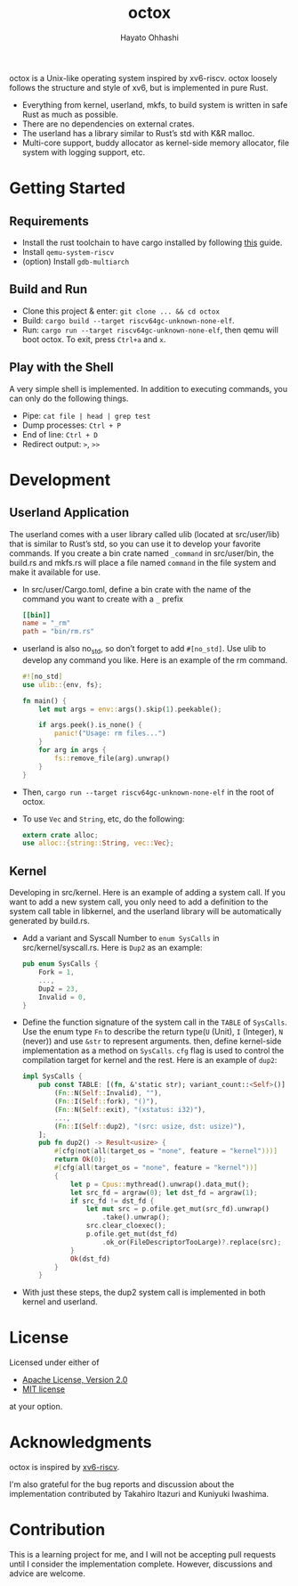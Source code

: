 #+title: octox
#+author: Hayato Ohhashi
#+email: o8@vmm.dev

octox is a Unix-like operating system inspired by xv6-riscv. octox loosely
follows the structure and style of xv6, but is implemented in pure Rust.

[[https://vhs.charm.sh/vhs-6MQBIyAo3DpBrARBxHxL35.gif]]

- Everything from kernel, userland, mkfs, to build system is written in safe
  Rust as much as possible.
- There are no dependencies on external crates.
- The userland has a library similar to Rust’s std with K&R malloc.
- Multi-core support, buddy allocator as kernel-side memory allocator, file
  system with logging support, etc.

* Getting Started

** Requirements

- Install the rust toolchain to have cargo installed by following
  [[https://www.rust-lang.org/tools/install][this]] guide.
- Install ~qemu-system-riscv~
- (option) Install ~gdb-multiarch~

** Build and Run

- Clone this project & enter: ~git clone ... && cd octox~
- Build: ~cargo build --target riscv64gc-unknown-none-elf~.
- Run: ~cargo run --target riscv64gc-unknown-none-elf~, then qemu will boot
  octox. To exit, press ~Ctrl+a~ and ~x~.

** Play with the Shell

A very simple shell is implemented.
In addition to executing commands, you can only do the following things.

- Pipe: ~cat file | head | grep test~
- Dump processes: ~Ctrl + P~
- End of line: ~Ctrl + D~
- Redirect output: ~>~, ~>>~

* Development

** Userland Application

The userland comes with a user library called ulib (located at src/user/lib)
that is similar to Rust’s std, so you can use it to develop your favorite 
commands. If you create a bin crate named ~_command~ in src/user/bin, the 
build.rs and mkfs.rs will place a file named ~command~ in the file system 
and make it available for use.

- In src/user/Cargo.toml, define a bin crate with the name of the command you
  want to create with a ~_~ prefix
  #+begin_src toml
    [[bin]]
    name = "_rm"
    path = "bin/rm.rs"
  #+end_src
- userland is also no_std, so don’t forget to add ~#[no_std]~. Use ulib to
  develop any command you like. Here is an example of the rm command.
  #+begin_src rust
    #![no_std]
    use ulib::{env, fs};

    fn main() {
        let mut args = env::args().skip(1).peekable();

        if args.peek().is_none() {
            panic!("Usage: rm files...")
        }
        for arg in args {
            fs::remove_file(arg).unwrap()
        }
    }
  #+end_src
- Then, ~cargo run --target riscv64gc-unknown-none-elf~ in the root of octox.
- To use ~Vec~ and ~String~, etc, do the following:
  #+begin_src rust
    extern crate alloc;
    use alloc::{string::String, vec::Vec};
  #+end_src

** Kernel

Developing in src/kernel. Here is an example of adding a system call. If you
want to add a new system call, you only need to add a definition to the system
call table in libkernel, and the userland library will be automatically
generated by build.rs.

- Add a variant and Syscall Number to ~enum SysCalls~ in src/kernel/syscall.rs.
  Here is ~Dup2~ as an example:
  #+begin_src rust
    pub enum SysCalls {
        Fork = 1,
        ...,
        Dup2 = 23,
        Invalid = 0,
    }
  #+end_src
- Define the function signature of the system call in the ~TABLE~ of
  ~SysCalls~. Use the enum type ~Fn~ to describe the return type(~U~ (Unit),
  ~I~ (Integer), ~N~ (never)) and use ~&str~ to represent arguments. then,
  define kernel-side implementation as a method on ~SysCalls~. ~cfg~ flag is
  used to control the compilation target for kernel and the rest. Here is an
  example of ~dup2~:
  #+begin_src rust
    impl SysCalls {
        pub const TABLE: [(fn, &'static str); variant_count::<Self>()] = [
            (Fn::N(Self::Invalid), ""),
            (Fn::I(Self::fork), "()"),
            (Fn::N(Self::exit), "(xstatus: i32)"),
            ...,
            (Fn::I(Self::dup2), "(src: usize, dst: usize)"),
        ];
        pub fn dup2() -> Result<usize> {
            #[cfg(not(all(target_os = "none", feature = "kernel")))]
            return Ok(0);
            #[cfg(all(target_os = "none", feature = "kernel"))]
            {
                let p = Cpus::mythread().unwrap().data_mut();
                let src_fd = argraw(0); let dst_fd = argraw(1);
                if src_fd != dst_fd {
                    let mut src = p.ofile.get_mut(src_fd).unwrap()
                        .take().unwrap();
                    src.clear_cloexec();
                    p.ofile.get_mut(dst_fd)
                        .ok_or(FileDescriptorTooLarge)?.replace(src);
                }
                Ok(dst_fd)
            }
        }
  #+end_src
- With just these steps, the dup2 system call is implemented in both kernel and
  userland.

* License

Licensed under either of

- [[http://www.apache.org/licenses/LICENSE-2.0][Apache License, Version 2.0]]
- [[http://opensource.org/licenses/MIT][MIT license]]

at your option.

* Acknowledgments

octox is inspired by [[https://github.com/mit-pdos/xv6-riscv][xv6-riscv]].

I'm also grateful for the bug reports and discussion about the implementation
contributed by Takahiro Itazuri and Kuniyuki Iwashima.

* Contribution

This is a learning project for me, and I will not be accepting pull requests
until I consider the implementation complete. However, discussions and advice
are welcome.

